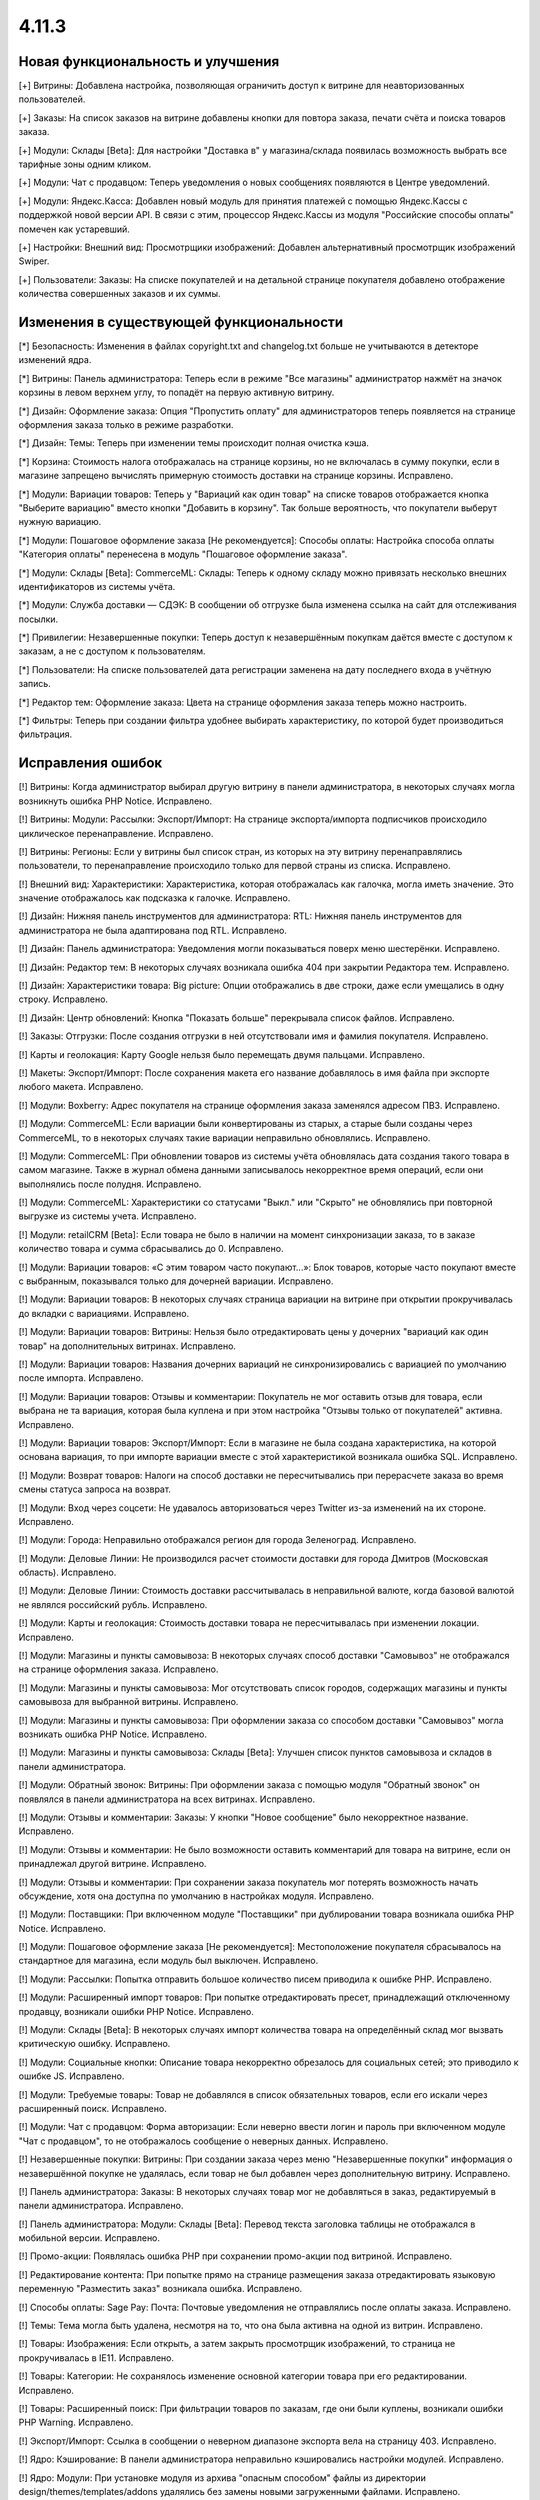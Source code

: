 ******
4.11.3
******

==================================
Новая функциональность и улучшения
==================================

[+] Витрины: Добавлена настройка, позволяющая ограничить доступ к витрине для неавторизованных пользователей.

[+] Заказы: На список заказов на витрине добавлены кнопки для повтора заказа, печати счёта и поиска товаров заказа.

[+] Модули: Склады [Beta]: Для настройки "Доставка в" у магазина/склада появилась возможность выбрать все тарифные зоны одним кликом.

[+] Модули: Чат с продавцом: Теперь уведомления о новых сообщениях появляются в Центре уведомлений.

[+] Модули: Яндекс.Касса: Добавлен новый модуль для принятия платежей с помощью Яндекс.Кассы с поддержкой новой версии API. В связи с этим, процессор Яндекс.Кассы из модуля "Российские способы оплаты" помечен как устаревший.

[+] Настройки: Внешний вид: Просмотрщики изображений: Добавлен альтернативный просмотрщик изображений Swiper.

[+] Пользователи: Заказы: На списке покупателей и на детальной странице покупателя добавлено отображение количества совершенных заказов и их суммы.

=========================================
Изменения в существующей функциональности
=========================================

[*] Безопасность: Изменения в файлах copyright.txt and changelog.txt больше не учитываются в детекторе изменений ядра.

[*] Витрины: Панель администратора: Теперь если в режиме "Все магазины" администратор нажмёт на значок корзины в левом верхнем углу, то попадёт на первую активную витрину.

[*] Дизайн: Оформление заказа: Опция "Пропустить оплату" для администраторов теперь появляется на странице оформления заказа только в режиме разработки.

[*] Дизайн: Темы: Теперь при изменении темы происходит полная очистка кэша.

[*] Корзина: Стоимость налога отображалась на странице корзины, но не включалась в сумму покупки, если в магазине запрещено вычислять примерную стоимость доставки на странице корзины. Исправлено.

[*] Модули: Вариации товаров: Теперь у "Вариаций как один товар" на списке товаров отображается кнопка "Выберите вариацию" вместо кнопки "Добавить в корзину". Так больше вероятность, что покупатели выберут нужную вариацию.

[*] Модули: Пошаговое оформление заказа [Не рекомендуется]: Способы оплаты: Настройка способа оплаты "Категория оплаты" перенесена в модуль "Пошаговое оформление заказа".

[*] Модули: Склады [Beta]: CommerceML: Склады: Теперь к одному складу можно привязать несколько внешних идентификаторов из системы учёта.

[*] Модули: Служба доставки — СДЭК: В сообщении об отгрузке была изменена ссылка на сайт для отслеживания посылки.

[*] Привилегии: Незавершенные покупки: Теперь доступ к незавершённым покупкам даётся вместе с доступом к заказам, а не с доступом к пользователям.

[*] Пользователи: На списке пользователей дата регистрации заменена на дату последнего входа в учётную запись.

[*] Редактор тем: Оформление заказа: Цвета на странице оформления заказа теперь можно настроить.

[*] Фильтры: Теперь при создании фильтра удобнее выбирать характеристику, по которой будет производиться фильтрация.

==================
Исправления ошибок
==================

[!] Витрины: Когда администратор выбирал другую витрину в панели администратора, в некоторых случаях могла возникнуть ошибка PHP Notice. Исправлено.

[!] Витрины: Модули: Рассылки: Экспорт/Импорт: На странице экспорта/импорта подписчиков происходило циклическое перенаправление. Исправлено.

[!] Витрины: Регионы: Если у витрины был список стран, из которых на эту витрину перенаправлялись пользователи, то перенаправление происходило только для первой страны из списка. Исправлено.

[!] Внешний вид: Характеристики: Характеристика, которая отображалась как галочка, могла иметь значение. Это значение отображалось как подсказка к галочке. Исправлено.

[!] Дизайн: Нижняя панель инструментов для администратора: RTL: Нижняя панель инструментов для администратора не была адаптирована под RTL. Исправлено.

[!] Дизайн: Панель администратора: Уведомления могли показываться поверх меню шестерёнки. Исправлено.

[!] Дизайн: Редактор тем: В некоторых случаях возникала ошибка 404 при закрытии Редактора тем. Исправлено.

[!] Дизайн: Характеристики товара: Big picture: Опции отображались в две строки, даже если умещались в одну строку. Исправлено.

[!] Дизайн: Центр обновлений: Кнопка "Показать больше" перекрывала список файлов. Исправлено.

[!] Заказы: Отгрузки: После создания отгрузки в ней отсутствовали имя и фамилия покупателя. Исправлено.

[!] Карты и геолокация: Карту Google нельзя было перемещать двумя пальцами. Исправлено.

[!] Макеты: Экспорт/Импорт: После сохранения макета его название добавлялось в имя файла при экспорте любого макета. Исправлено.

[!] Модули: Boxberry: Адрес покупателя на странице оформления заказа заменялся адресом ПВЗ. Исправлено.

[!] Модули: CommerceML: Если вариации были конвертированы из старых, а старые были созданы через CommerceML, то в некоторых случаях такие вариации неправильно обновлялись. Исправлено.

[!] Модули: CommerceML: При обновлении товаров из системы учёта обновлялась дата создания такого товара в самом магазине. Также в журнал обмена данными записывалось некорректное время операций, если они выполнялись после полудня. Исправлено.

[!] Модули: CommerceML: Характеристики со статусами "Выкл." или "Скрыто" не обновлялись при повторной выгрузке из системы учета. Исправлено.

[!] Модули: retailCRM [Beta]: Eсли товара не было в наличии на момент синхронизации заказа, то в заказе количество товара и сумма сбрасывались до 0. Исправлено.

[!] Модули: Вариации товаров: «С этим товаром часто покупают...»: Блок товаров, которые часто покупают вместе с выбранным, показывался только для дочерней вариации. Исправлено.

[!] Модули: Вариации товаров: В некоторых случаях страница вариации на витрине при открытии прокручивалась до вкладки c вариациями. Исправлено.

[!] Модули: Вариации товаров: Витрины: Нельзя было отредактировать цены у дочерних "вариаций как один товар" на дополнительных витринах. Исправлено.

[!] Модули: Вариации товаров: Названия дочерних вариаций не синхронизировались с вариацией по умолчанию после импорта. Исправлено.

[!] Модули: Вариации товаров: Отзывы и комментарии: Покупатель не мог оставить отзыв для товара, если выбрана не та вариация, которая была куплена и при этом настройка "Отзывы только от покупателей" активна. Исправлено.

[!] Модули: Вариации товаров: Экспорт/Импорт: Если в магазине не была создана характеристика, на которой основана вариация, то при импорте вариации вместе с этой характеристикой возникала ошибка SQL. Исправлено.

[!] Модули: Возврат товаров: Налоги на способ доставки не пересчитывались при перерасчете заказа во время смены статуса запроса на возврат.

[!] Модули: Вход через соцсети: Не удавалось авторизоваться через Twitter из-за изменений на их стороне. Исправлено.

[!] Модули: Города: Неправильно отображался регион для города Зеленоград. Исправлено.

[!] Модули: Деловые Линии: Не производился расчет стоимости доставки для города Дмитров (Московская область). Исправлено.

[!] Модули: Деловые Линии: Стоимость доставки рассчитывалась в неправильной валюте, когда базовой валютой не являлся российский рубль. Исправлено.

[!] Модули: Карты и геолокация: Стоимость доставки товара не пересчитывалась при изменении локации. Исправлено.

[!] Модули: Магазины и пункты самовывоза: В некоторых случаях способ доставки "Самовывоз" не отображался на странице оформления заказа. Исправлено.

[!] Модули: Магазины и пункты самовывоза: Мог отсутствовать список городов, содержащих магазины и пункты самовывоза для выбранной витрины. Исправлено.

[!] Модули: Магазины и пункты самовывоза: При оформлении заказа со способом доставки "Самовывоз" могла возникать ошибка PHP Notice. Исправлено.

[!] Модули: Магазины и пункты самовывоза: Склады [Beta]: Улучшен список пунктов самовывоза и складов в панели администратора.

[!] Модули: Обратный звонок: Витрины: При оформлении заказа с помощью модуля "Обратный звонок" он появлялся в панели администратора на всех витринах. Исправлено.

[!] Модули: Отзывы и комментарии: Заказы: У кнопки "Новое сообщение" было некорректное название. Исправлено.

[!] Модули: Отзывы и комментарии: Не было возможности оставить комментарий для товара на витрине, если он принадлежал другой витрине. Исправлено.

[!] Модули: Отзывы и комментарии: При сохранении заказа покупатель мог потерять возможность начать обсуждение, хотя она доступна по умолчанию в настройках модуля. Исправлено.

[!] Модули: Поставщики: При включенном модуле "Поставщики" при дублировании товара возникала ошибка PHP Notice. Исправлено.

[!] Модули: Пошаговое оформление заказа [Не рекомендуется]: Местоположение покупателя сбрасывалось на стандартное для магазина, если модуль был выключен. Исправлено.

[!] Модули: Рассылки: Попытка отправить большое количество писем приводила к ошибке PHP. Исправлено.

[!] Модули: Расширенный импорт товаров: При попытке отредактировать пресет, принадлежащий отключенному продавцу, возникали ошибки PHP Notice. Исправлено.

[!] Модули: Склады [Beta]: В некоторых случаях импорт количества товара на определённый склад мог вызвать критическую ошибку. Исправлено.

[!] Модули: Социальные кнопки: Описание товара некорректно обрезалось для социальных сетей; это приводило к ошибке JS. Исправлено.

[!] Модули: Требуемые товары: Товар не добавлялся в список обязательных товаров, если его искали через расширенный поиск. Исправлено.

[!] Модули: Чат с продавцом: Форма авторизации: Если неверно ввести логин и пароль при включенном модуле "Чат с продавцом", то не отображалось сообщение о неверных данных. Исправлено.

[!] Незавершенные покупки: Витрины: При создании заказа через меню "Незавершенные покупки" информация о незавершённой покупке не удалялась, если товар не был добавлен через дополнительную витрину. Исправлено.

[!] Панель администратора: Заказы: В некоторых случаях товар мог не добавляться в заказ, редактируемый в панели администратора. Исправлено.

[!] Панель администратора: Модули: Склады [Beta]: Перевод текста заголовка таблицы не отображался в мобильной версии. Исправлено.

[!] Промо-акции: Появлялась ошибка PHP при сохранении промо-акции под витриной. Исправлено.

[!] Редактирование контента: При попытке прямо на странице размещения заказа отредактировать языковую переменную "Разместить заказ" возникала ошибка. Исправлено.

[!] Способы оплаты: Sage Pay: Почта: Почтовые уведомления не отправлялись после оплаты заказа. Исправлено.

[!] Темы: Тема могла быть удалена, несмотря на то, что она была активна на одной из витрин. Исправлено.

[!] Товары: Изображения: Если открыть, а затем закрыть просмотрщик изображений, то страница не прокручивалась в IE11. Исправлено.

[!] Товары: Категории: Не сохранялось изменение основной категории товара при его редактировании. Исправлено.

[!] Товары: Расширенный поиск: При фильтрации товаров по заказам, где они были куплены, возникали ошибки PHP Warning. Исправлено.

[!] Экспорт/Импорт: Ссылка в сообщении о неверном диапазоне экспорта вела на страницу 403. Исправлено.

[!] Ядро: Кэширование: В панели администратора неправильно кэшировались настройки модулей. Исправлено.

[!] Ядро: Модули: При установке модуля из архива "опасным способом" файлы из директории design/themes/templates/addons удалялись без замены новыми загруженными файлами. Исправлено.

[!] JS: WYSIWYG: Redactor II: При удалении символов из текста удалялись стили. Исправлено.

[!] Multi-Vendor: Бухгалтерский учёт: Отрицательная величина дохода в панели продавца отображалась некорректно. Исправлено.

[!] Multi-Vendor: Модули: Pickpoint: Модуль нельзя было включить. Исправлено.

[!] Multi-Vendor: Модули: Выплата долгов продавцов: Валюта, выбранная в панели продавца, не меняла валюту в корзине. Исправлено.

[!] Multi-Vendor: Модули: Выплата долгов продавцов: Долг продавца мог остаться невыплаченным даже после полной оплаты задолженности. Исправлено.

[!] Multi-Vendor: Модули: Магазины и пункты самовывоза: Неправильно работал способ доставки "Самовывоз", особенно когда покупатель в одном заказе покупал товары сразу у нескольких продавцов. Исправлено.

[!] Multi-Vendor: Модули: Почта России: Продавцы видели сообщение "Доступ запрещён" на странице настроек способа доставки "Почта России". Исправлено.

[!] Multi-Vendor: Модули: Премодерация данных продавцов: Когда был включен модуль "Тарифные планы для продавцов", то при сохранении продавец получал статус "Неподтвержденный", даже если данные не менялись. Исправлено.

[!] Multi-Vendor: Модули: Премодерация данных продавцов: Продавцу не показывалось предупреждение о процессе модерации при исправлении только описания продавца. Исправлено.

[!] Multi-Vendor: Модули: Премодерация данных продавцов: Страница массового редактирования товаров отображалась неправильно, когда модуль "Премодерация данных продавцов" был включен. Исправлено.

[!] Multi-Vendor: Модули: СДЭК: Продавцы видели сообщение "Доступ запрещён" на странице настроек способа доставки СДЭК. Исправлено.

[!] Multi-Vendor: Модули: Тарифные планы для продавцов: Выплата долгов продавцов: Промо-акции и скидки для корзины могли применяться на выплату долга продавца. Исправлено.

[!] Multi-Vendor: Модули: Тарифные планы для продавцов: Комиссия могла быть посчитана неправильно, если для основной валюты в магазине был задан знак для разделения тысячных частей числа. Исправлено.

[!] Multi-Vendor: Нижняя панель инструментов для администратора: Когда администратор переходил со страницы редактирования продавца в панель администратора продавца, случалась критическая ошибка. Исправлено.

[!] Multi-Vendor: Фильтры: Поиск: В панели администратора продавца на странице "Товары > Фильтры" не отображалась кнопка "Поиск". Исправлено.

[!] Multi-Vendor Plus: Модули: Общие товары для продавцов: Отложенные товары: Не работала кнопка добавления товара в отложенные товары у товарного предложения. Исправлено.

[!] Multi-Vendor Plus: Модули: Общие товары для продавцов: Когда администратор импортировал общий товар, создавался еще один общий товар. Исправлено.

[!] Multi-Vendor Plus: Модули: Общие товары для продавцов: Требуемые товары: Требуемые товары применялись только к главному товару, а не к предложениям продавцов. Исправлено.
